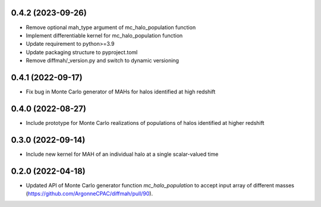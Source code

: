 0.4.2 (2023-09-26)
------------------
- Remove optional mah_type argument of mc_halo_population function
- Implement differentiable kernel for mc_halo_population function
- Update requirement to python>=3.9
- Update packaging structure to pyproject.toml
- Remove diffmah/_version.py and switch to dynamic versioning

0.4.1 (2022-09-17)
------------------
- Fix bug in Monte Carlo generator of MAHs for halos identified at high redshift

0.4.0 (2022-08-27)
------------------
- Include prototype for Monte Carlo realizations of populations of halos identified at higher redshift

0.3.0 (2022-09-14)
------------------
- Include new kernel for MAH of an individual halo at a single scalar-valued time

0.2.0 (2022-04-18)
------------------
- Updated API of Monte Carlo generator function `mc_halo_population` to accept input array of different masses (https://github.com/ArgonneCPAC/diffmah/pull/90).
